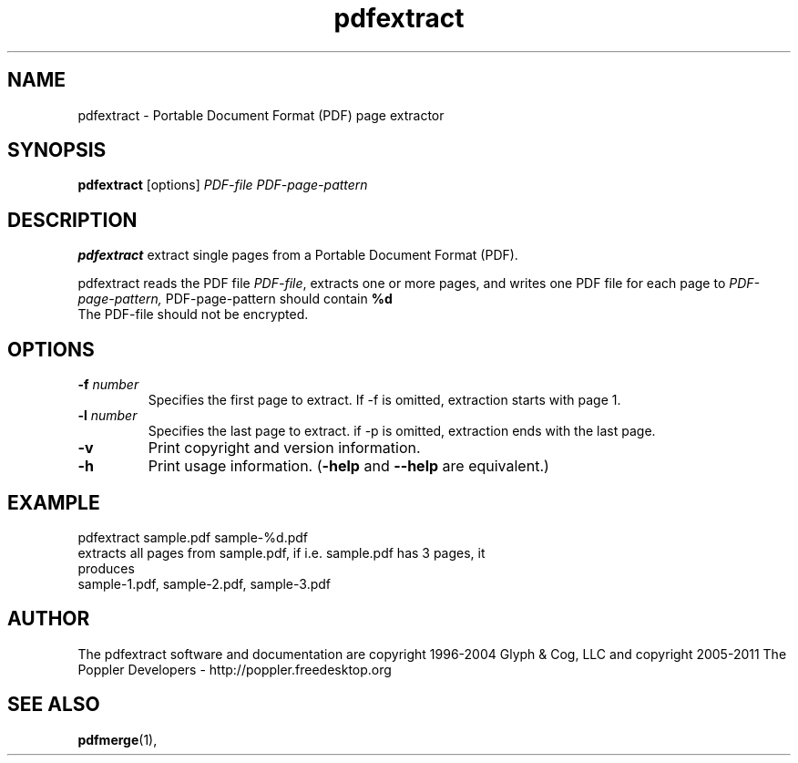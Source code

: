 .\" Copyright 2011 The Poppler Developers - http://poppler.freedesktop.org
.TH pdfextract 1 "15 September 2011"
.SH NAME
pdfextract \- Portable Document Format (PDF) page extractor
.SH SYNOPSIS
.B pdfextract
[options]
.I PDF-file PDF-page-pattern
.SH DESCRIPTION
.B pdfextract
extract single pages from a Portable Document Format (PDF).
.PP
pdfextract reads the PDF file
.IR PDF-file ,
extracts one or more pages, and writes one PDF file for each page to
.IR PDF-page-pattern,
PDF-page-pattern should contain
.B %d
.%d is replaced by the page number
.TP
The PDF-file should not be encrypted.
.SH OPTIONS
.TP
.BI \-f " number"
Specifies the first page to extract. If -f is omitted, extraction starts with page 1.
.TP
.BI \-l " number"
Specifies the last page to extract. if -p is omitted, extraction ends with the last page.
.TP
.B \-v
Print copyright and version information.
.TP
.B \-h
Print usage information.
.RB ( \-help
and
.B \-\-help
are equivalent.)
.SH EXAMPLE
pdfextract sample.pdf sample-%d.pdf
.TP
extracts all pages from sample.pdf, if i.e. sample.pdf has 3 pages, it produces
.TP
sample-1.pdf, sample-2.pdf, sample-3.pdf
.SH AUTHOR
The pdfextract software and documentation are copyright 1996-2004 Glyph
& Cog, LLC and copyright 2005-2011 The Poppler Developers - http://poppler.freedesktop.org
.SH "SEE ALSO"
.BR pdfmerge (1),
